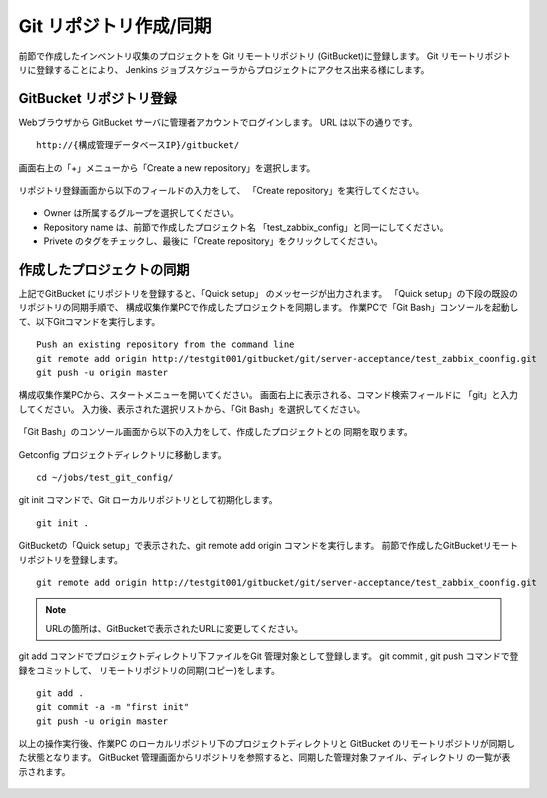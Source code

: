 Git リポジトリ作成/同期
^^^^^^^^^^^^^^^^^^^^^^^

前節で作成したインベントリ収集のプロジェクトを Git リモートリポジトリ
(GitBucket)に登録します。
Git リモートリポジトリに登録することにより、 Jenkins ジョブスケジューラからプロジェクトにアクセス出来る様にします。

GitBucket リポジトリ登録
~~~~~~~~~~~~~~~~~~~~~~~~

Webブラウザから GitBucket サーバに管理者アカウントでログインします。
URL は以下の通りです。

::

   http://{構成管理データベースIP}/gitbucket/

画面右上の「+」メニューから「Create a new repository」を選択します。

   .. figure:: image/07_gitbucket1.png
      :align: center
      :alt: GitBucket 1
      :width: 240px

リポジトリ登録画面から以下のフィールドの入力をして、
「Create repository」を実行してください。

   .. figure:: image/07_gitbucket2.png
      :align: center
      :alt: GitBucket 2
      :width: 640px

* Owner は所属するグループを選択してください。
* Repository name は、前節で作成したプロジェクト名
  「test_zabbix_config」と同一にしてください。
* Privete のタグをチェックし、最後に「Create repository」をクリックしてください。

作成したプロジェクトの同期
~~~~~~~~~~~~~~~~~~~~~~~~~~

上記でGitBucket にリポジトリを登録すると、「Quick setup」
のメッセージが出力されます。
「Quick setup」の下段の既設のリポジトリの同期手順で、
構成収集作業PCで作成したプロジェクトを同期します。
作業PCで「Git Bash」コンソールを起動して、以下Gitコマンドを実行します。

::

   Push an existing repository from the command line
   git remote add origin http://testgit001/gitbucket/git/server-acceptance/test_zabbix_coonfig.git
   git push -u origin master

構成収集作業PCから、スタートメニューを開いてください。
画面右上に表示される、コマンド検索フィールドに 「git」と入力してください。
入力後、表示された選択リストから、「Git Bash」を選択してください。

   .. figure:: image/07_gitbucket3.png
      :align: center
      :alt: GitBucket 3

「Git Bash」のコンソール画面から以下の入力をして、作成したプロジェクトとの
同期を取ります。

   .. figure:: image/07_gitbucket4.png
      :align: center
      :alt: GitBucket 4
      :width: 480px

Getconfig プロジェクトディレクトリに移動します。

::

   cd ~/jobs/test_git_config/

git init コマンドで、Git ローカルリポジトリとして初期化します。

::

   git init .

GitBucketの「Quick setup」で表示された、git remote add origin コマンドを実行します。
前節で作成したGitBucketリモートリポジトリを登録します。

::

   git remote add origin http://testgit001/gitbucket/git/server-acceptance/test_zabbix_coonfig.git

.. note::

   URLの箇所は、GitBucketで表示されたURLに変更してください。

git add コマンドでプロジェクトディレクトリ下ファイルをGit 管理対象として登録します。
git commit , git push コマンドで登録をコミットして、
リモートリポジトリの同期(コピー)をします。

::

   git add .
   git commit -a -m "first init"
   git push -u origin master

以上の操作実行後、作業PC のローカルリポジトリ下のプロジェクトディレクトリと
GitBucket のリモートリポジトリが同期した状態となります。
GitBucket 管理画面からリポジトリを参照すると、同期した管理対象ファイル、ディレクトリ
の一覧が表示されます。

   .. figure:: image/07_gitbucket5.png
      :align: center
      :alt: GitBucket 2
      :width: 640px

